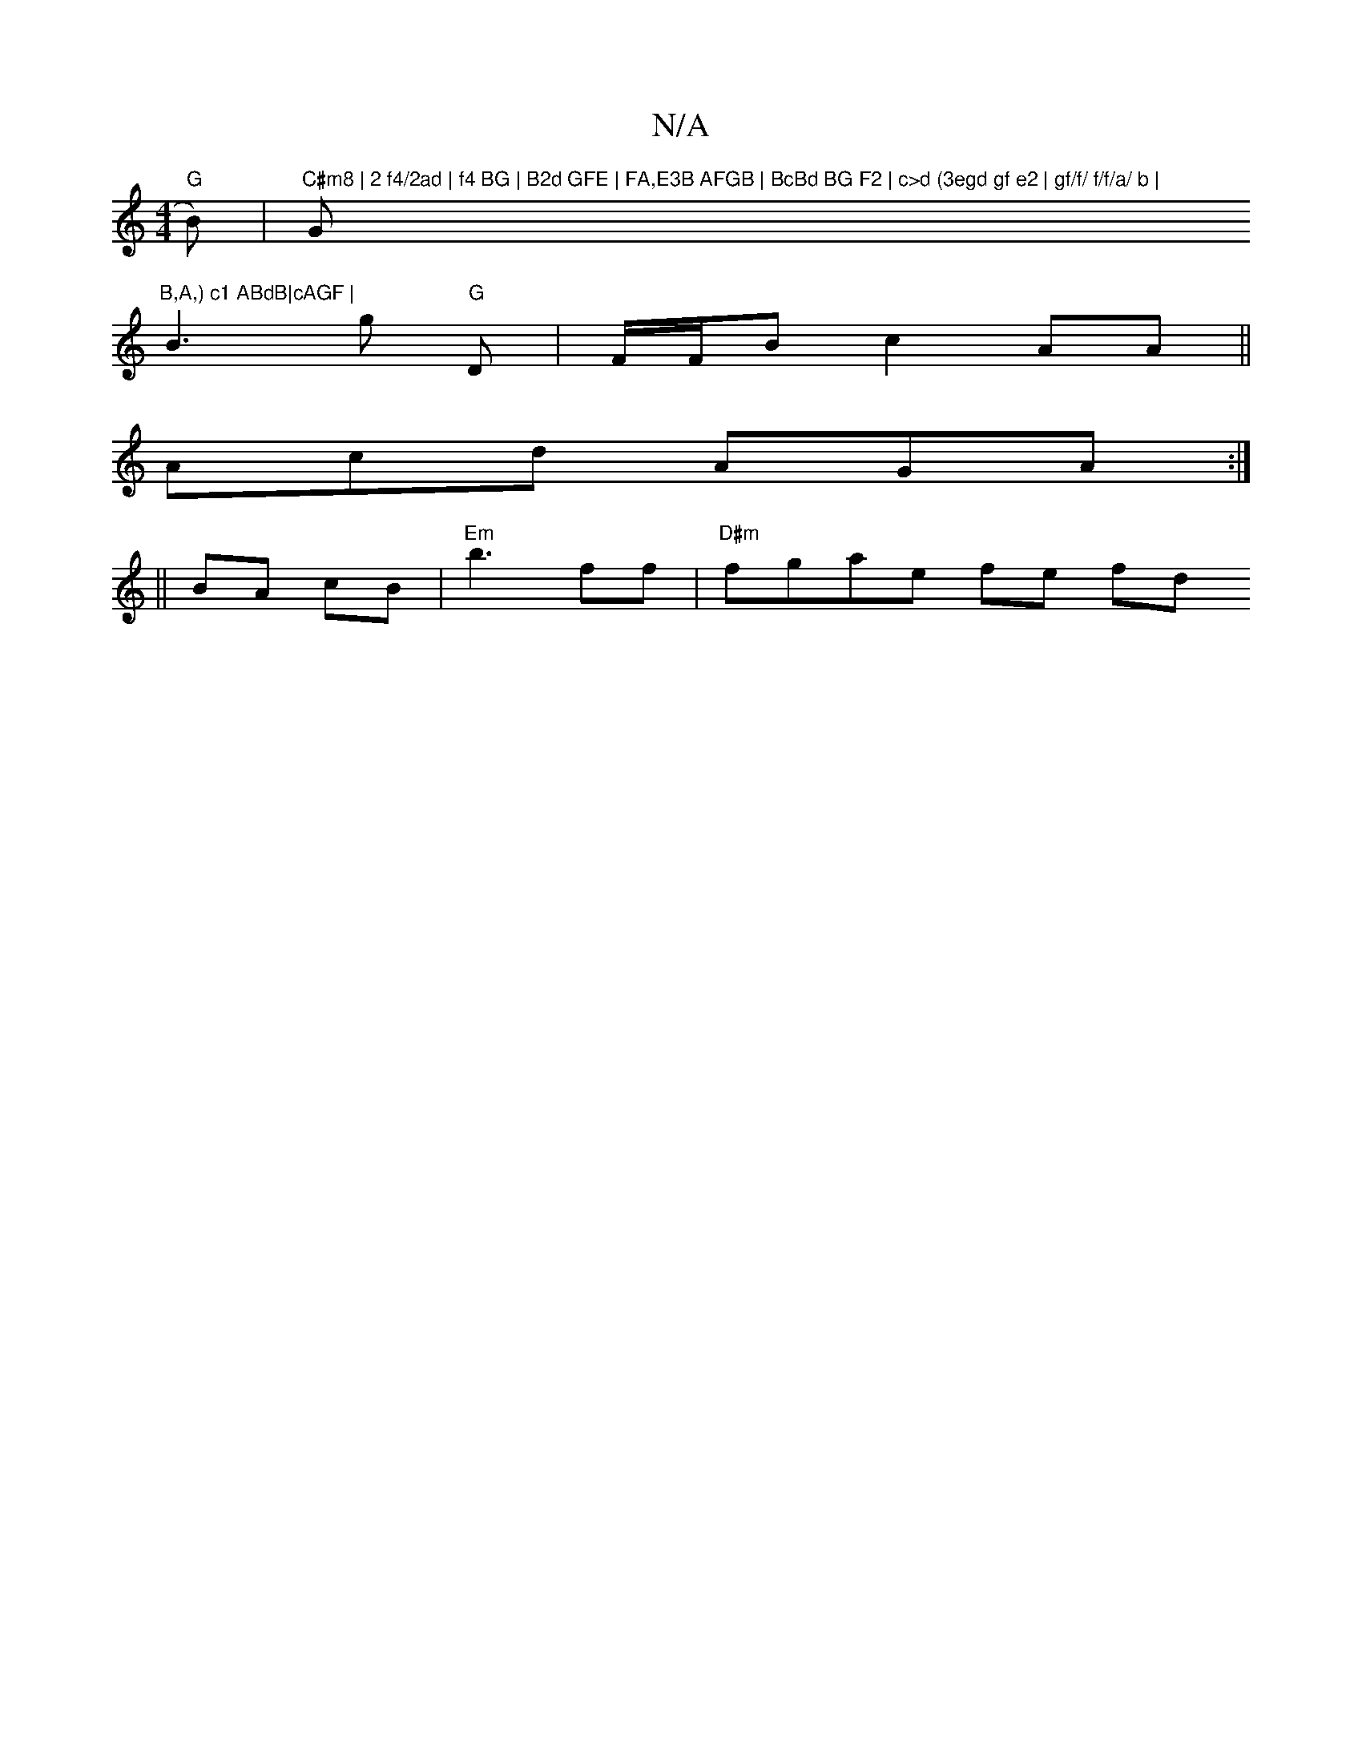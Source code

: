 X:1
T:N/A
M:4/4
R:N/A
K:Cmajor
"G"B)|"C#m8 | 2 f4/2ad | f4 BG | B2d GFE | FA,E3B AFGB | BcBd BG F2 | c>d (3egd gf e2 | gf/f/ f/f/a/ b | "G"B,A,) c1 ABdB|cAGF |
B3 g "G"D|F/F/B c2AA ||
Acd AGA :|
||
BA cB|"Em"b3 ff |"D#m" fgae fe fd